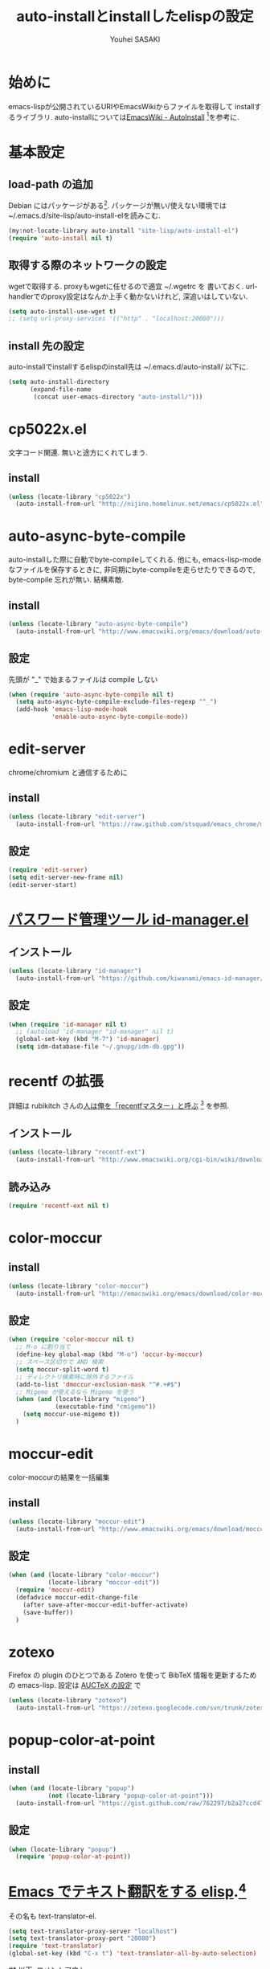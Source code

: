 # -*- mode: org; coding: utf-8-unix; indent-tabs-mode: nil -*-
#
# Copyright(C) Youhei SASAKI All rights reserved.
# $Lastupdate: 2012/08/04 01:35:27$
# License: Expat
#
#+TITLE: auto-installとinstallしたelispの設定
#+AUTHOR: Youhei SASAKI
#+EMAIL: uwabami@gfd-dennou.org
* 始めに
  emacs-lispが公開されているURIやEmacsWikiからファイルを取得して
  installするライブラリ.
  auto-installについては[[http://www.emacswiki.org/emacs/AutoInstall][EmacsWiki - AutoInstall]] [fn:1]を参考に.
* 基本設定
** load-path の追加
   Debian にはパッケージがある[fn:2]. パッケージが無い/使えない環境では
   ~/.emacs.d/site-lisp/auto-install-elを読みこむ.
  #+BEGIN_SRC emacs-lisp
  (my:not-locate-library auto-install "site-lisp/auto-install-el")
  (require 'auto-install nil t)
  #+END_SRC
** 取得する際のネットワークの設定
   wgetで取得する. proxyもwgetに任せるので適宜 ~/.wgetrc を
   書いておく.
   url-handlerでのproxy設定はなんか上手く動かないけれど,
   深追いはしていない.
  #+BEGIN_SRC emacs-lisp
  (setq auto-install-use-wget t)
  ;; (setq url-proxy-services '(("http" . "localhost:20080")))
  #+END_SRC
** install 先の設定
   auto-installでinstallするelispのinstall先は
   ~/.emacs.d/auto-install/ 以下に.
   #+BEGIN_SRC emacs-lisp
     (setq auto-install-directory
           (expand-file-name
            (concat user-emacs-directory "auto-install/")))
   #+END_SRC
* cp5022x.el
  文字コード関連. 無いと途方にくれてしまう.
** install
   #+BEGIN_SRC emacs-lisp
     (unless (locate-library "cp5022x")
       (auto-install-from-url "http://nijino.homelinux.net/emacs/cp5022x.el"))
   #+END_SRC
* auto-async-byte-compile
  auto-installした際に自動でbyte-compileしてくれる.
  他にも, emacs-lisp-mode なファイルを保存するときに,
  非同期にbyte-compileを走らせたりできるので,
  byte-compile 忘れが無い. 結構素敵.
** install
   #+BEGIN_SRC emacs-lisp
     (unless (locate-library "auto-async-byte-compile")
       (auto-install-from-url "http://www.emacswiki.org/emacs/download/auto-async-byte-compile.el"))
   #+END_SRC
** 設定
   先頭が "_" で始まるファイルは compile しない
   #+BEGIN_SRC emacs-lisp
     (when (require 'auto-async-byte-compile nil t)
       (setq auto-async-byte-compile-exclude-files-regexp "^_")
       (add-hook 'emacs-lisp-mode-hook
                 'enable-auto-async-byte-compile-mode))
   #+END_SRC
* edit-server
  chrome/chromium と通信するために
** install
   #+BEGIN_SRC emacs-lisp
     (unless (locate-library "edit-server")
       (auto-install-from-url "https://raw.github.com/stsquad/emacs_chrome/master/servers/edit-server.el"))
   #+END_SRC
** 設定
   #+BEGIN_SRC emacs-lisp
     (require 'edit-server)
     (setq edit-server-new-frame nil)
     (edit-server-start)
   #+END_SRC
* [[http://d.hatena.ne.jp/kiwanami/20110221/1298293727][パスワード管理ツール id-manager.el]]
** インストール
   #+BEGIN_SRC emacs-lisp
     (unless (locate-library "id-manager")
       (auto-install-from-url "https://github.com/kiwanami/emacs-id-manager/raw/master/id-manager.el"))
   #+END_SRC
** 設定
  #+BEGIN_SRC emacs-lisp
    (when (require 'id-manager nil t)
      ;; (autoload 'id-manager "id-manager" nil t)
      (global-set-key (kbd "M-7") 'id-manager)
      (setq idm-database-file "~/.gnupg/idm-db.gpg"))
  #+END_SRC
* recentf の拡張
  詳細は rubikitch さんの[[http://d.hatena.ne.jp/rubikitch/20091224/recentf][人は俺を「recentfマスター」と呼ぶ]] [fn:5] を参照.
** インストール
   #+BEGIN_SRC emacs-lisp
     (unless (locate-library "recentf-ext")
       (auto-install-from-url "http://www.emacswiki.org/cgi-bin/wiki/download/recentf-ext.el"))
   #+END_SRC
** 読み込み
   #+BEGIN_SRC emacs-lisp
     (require 'recentf-ext nil t)
   #+END_SRC
* color-moccur
** install
   #+BEGIN_SRC emacs-lisp
     (unless (locate-library "color-moccur")
       (auto-install-from-url "http://emacswiki.org/emacs/download/color-moccur.el"))
   #+END_SRC
** 設定
   #+BEGIN_SRC emacs-lisp
     (when (require 'color-moccur nil t)
       ;; M-o に割り当て
       (define-key global-map (kbd "M-o") 'occur-by-moccur)
       ;; スペース区切りで AND 検索
       (setq moccur-split-word t)
       ;; ディレクトリ検索時に除外するファイル
       (add-to-list 'dmoccur-exclusion-mask "^#.+#$")
       ;; Migemo が使えるなら Migemo を使う
       (when (and (locate-library "migemo")
                  (executable-find "cmigemo"))
         (setq moccur-use-migemo t))
       )
   #+END_SRC
* moccur-edit
  color-moccurの結果を一括編集
** install
   #+BEGIN_SRC emacs-lisp
     (unless (locate-library "moccur-edit")
       (auto-install-from-url "http://www.emacswiki.org/emacs/download/moccur-edit.el"))
   #+END_SRC
** 設定
   #+BEGIN_SRC emacs-lisp
     (when (and (locate-library "color-moccur")
                (locate-library "moccur-edit"))
       (require 'moccur-edit)
       (defadvice moccur-edit-change-file
         (after save-after-moccur-edit-buffer-activate)
         (save-buffer))
       )
   #+END_SRC
* zotexo
  Firefox の plugin のひとつである Zotero を使って
  BibTeX 情報を更新するための emacs-lisp.
  設定は [[file:auctex_config.org][AUCTeX の設定]] で
  #+BEGIN_SRC emacs-lisp
    (unless (locate-library "zotexo")
      (auto-install-from-url "https://zotexo.googlecode.com/svn/trunk/zotexo.el"))
  #+END_SRC
* popup-color-at-point
** install
   #+BEGIN_SRC emacs-lisp
    (when (and (locate-library "popup")
               (not (locate-library "popup-color-at-point")))
      (auto-install-from-url "https://gist.github.com/raw/762297/b2a27ccd471a21e30dd82b3adb126b8caed41548/popup-color-at-point.el"))
   #+END_SRC
** 設定
   #+BEGIN_SRC emacs-lisp
     (when (locate-library "popup")
       (require 'popup-color-at-point))
   #+END_SRC
* [[http://d.hatena.ne.jp/khiker/20070503/emacs_text_translator][Emacs でテキスト翻訳をする elisp]].[fn:6]
   その名も text-translator-el.
   #+BEGIN_SRC emacs-lisp
     (setq text-translator-proxy-server "localhost")
     (setq text-translator-proxy-port "20080")
     (require 'text-translator)
     (global-set-key (kbd "C-x t") 'text-translator-all-by-auto-selection)
   #+END_SRC
#* 以下, コメントアウト
* [[http://d.hatena.ne.jp/mooz/20101003/p1][zlc.el で Emacs のミニバッファ補完 zsh ライクに]] [fn:3]
  find-file には zlc を使う
** install
   #+BEGIN_SRC emacs-lisp
     (unless (locate-library "zlc")
       (auto-install-from-url "https://github.com/mooz/emacs-zlc/raw/master/zlc.el"))
   #+END_SRC
** 設定
   補完時のキーバインド.
   zlc-reset がうまく動いてくれないような...
   #+BEGIN_SRC emacs-lisp
     (require 'zlc)
     (let ((map minibuffer-local-map))
       (define-key map (kbd "<backtab>") 'zlc-select-previous)
       (define-key map (kbd "S-<tab>")   'zlc-select-previous)
       (define-key map (kbd "C-p")       'zlc-select-previous-vertical)
       (define-key map (kbd "C-n")       'zlc-select-next-vertical)
       (define-key map (kbd "C-b")       'zlc-select-previous)
       (define-key map (kbd "C-f")       'zlc-select-next)
       (define-key map (kbd "C-d")       'zlc-reset)
       )
   #+END_SRC
* [[http://d.hatena.ne.jp/tarao/20101011/1286804507][Yet another icompelete]] [fn:4]
  find-file には yaicomplete を使う
** install
   #+BEGIN_SRC emacs-lisp
     (unless (locate-library "yaicomplete")
       (auto-install-from-url "http://github.com/tarao/elisp/raw/master/yaicomplete.el"))
   #+END_SRC
** 設定
   #+BEGIN_SRC emacs-lisp
     (require 'yaicomplete)
     (yaicomplete-mode)
   #+END_SRC
* Footnotes

[fn:1] EmacsWiki - AutoInstall: [[http://www.emacswiki.org/emacs/AutoInstall]]

[fn:2] qa.debian.org - auto-install-el: [[http://packages.qa.debian.org/a/auto-install-el.html]]

[fn:3] zlc.el で Emacs のミニバッファ補完を zsh ライクに: [[http://d.hatena.ne.jp/mooz/20101003/p1]]

[fn:4] Yet another icomplete: [[http://d.hatena.ne.jp/tarao/20101011/ 1286804507]]

[fn:5] 人は俺を「recentfマスター」と呼ぶ: [[http://d.hatena.ne.jp/rubikitch/20091224/recentf]]

[fn:6] text-translator-el: http://d.hatena.ne.jp/khiker/20070503/emacs_text_translator



